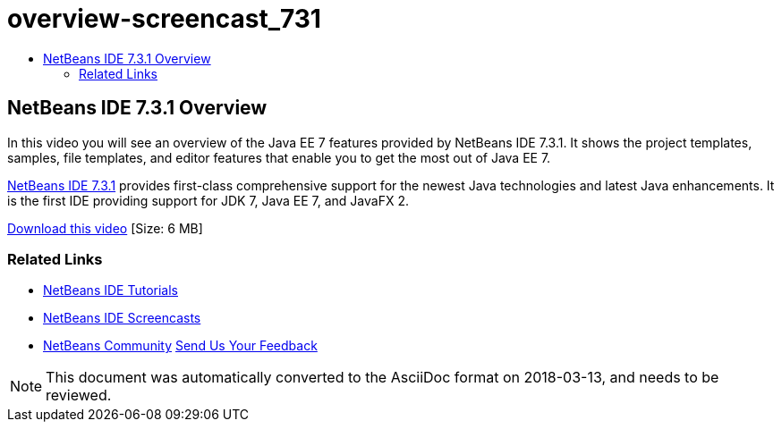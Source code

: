// 
//     Licensed to the Apache Software Foundation (ASF) under one
//     or more contributor license agreements.  See the NOTICE file
//     distributed with this work for additional information
//     regarding copyright ownership.  The ASF licenses this file
//     to you under the Apache License, Version 2.0 (the
//     "License"); you may not use this file except in compliance
//     with the License.  You may obtain a copy of the License at
// 
//       http://www.apache.org/licenses/LICENSE-2.0
// 
//     Unless required by applicable law or agreed to in writing,
//     software distributed under the License is distributed on an
//     "AS IS" BASIS, WITHOUT WARRANTIES OR CONDITIONS OF ANY
//     KIND, either express or implied.  See the License for the
//     specific language governing permissions and limitations
//     under the License.
//

= overview-screencast_731
:jbake-type: page
:jbake-tags: old-site, needs-review
:jbake-status: published
:keywords: Apache NetBeans  overview-screencast_731
:description: Apache NetBeans  overview-screencast_731
:toc: left
:toc-title:

== NetBeans IDE 7.3.1 Overview

In this video you will see an overview of the Java EE 7 features provided by NetBeans IDE 7.3.1. It shows the project templates, samples, file templates, and editor features that enable you to get the most out of Java EE 7.

link:https://netbeans.org/community/releases/73/[NetBeans IDE 7.3.1] provides first-class comprehensive support for the newest Java technologies and latest Java enhancements. It is the first IDE providing support for JDK 7, Java EE 7, and JavaFX 2.

link:http://bits.netbeans.org/media/nb731-javaee7-launch-final-with-sound.mp4[Download this video] [Size: 6 MB]



=== Related Links

* link:../../../kb/index.html[NetBeans IDE Tutorials]
* link:../intro-screencasts.html[NetBeans IDE Screencasts]
* link:../../../community/index.html[NetBeans Community]
link:/about/contact_form.html?to=3&subject=Feedback:%20NetBeans%207.3.1%20overview%20screencast[Send Us Your Feedback]



NOTE: This document was automatically converted to the AsciiDoc format on 2018-03-13, and needs to be reviewed.
